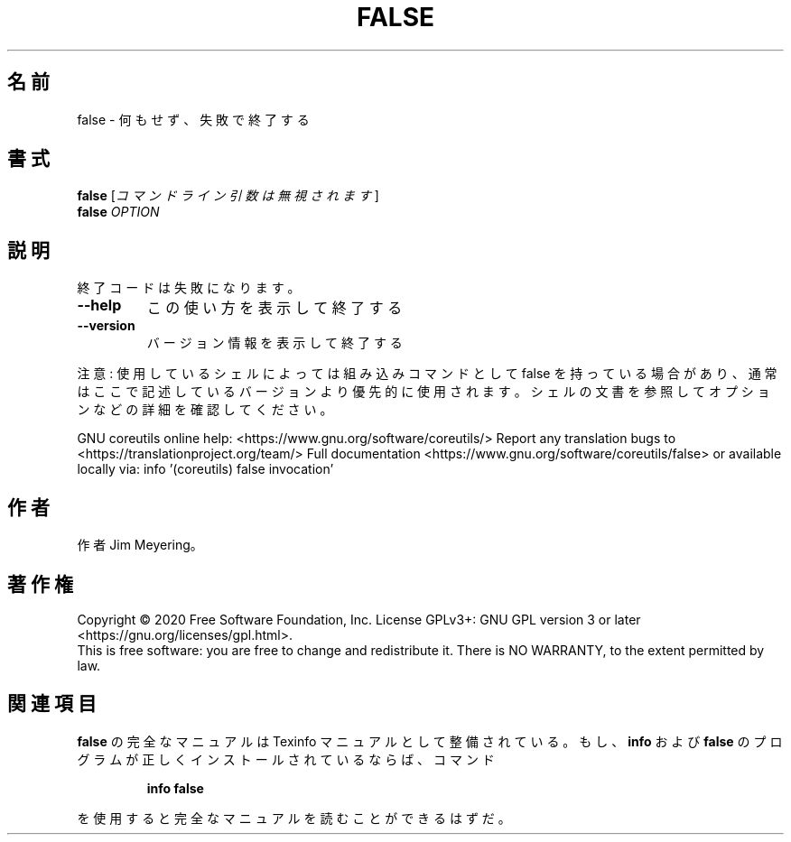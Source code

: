 .\" DO NOT MODIFY THIS FILE!  It was generated by help2man 1.47.13.
.TH FALSE "1" "2021年4月" "GNU coreutils" "ユーザーコマンド"
.SH 名前
false \- 何もせず、失敗で終了する
.SH 書式
.B false
[\fI\,コマンドライン引数は無視されます\/\fR]
.br
.B false
\fI\,OPTION\/\fR
.SH 説明
.\" Add any additional description here
.PP
終了コードは失敗になります。
.TP
\fB\-\-help\fR
この使い方を表示して終了する
.TP
\fB\-\-version\fR
バージョン情報を表示して終了する
.PP
注意: 使用しているシェルによっては組み込みコマンドとして false を持っている場合
があり、通常はここで記述しているバージョンより優先的に使用されます。シェルの
文書を参照してオプションなどの詳細を確認してください。
.PP
GNU coreutils online help: <https://www.gnu.org/software/coreutils/>
Report any translation bugs to <https://translationproject.org/team/>
Full documentation <https://www.gnu.org/software/coreutils/false>
or available locally via: info '(coreutils) false invocation'
.SH 作者
作者 Jim Meyering。
.SH 著作権
Copyright \(co 2020 Free Software Foundation, Inc.
License GPLv3+: GNU GPL version 3 or later <https://gnu.org/licenses/gpl.html>.
.br
This is free software: you are free to change and redistribute it.
There is NO WARRANTY, to the extent permitted by law.
.SH 関連項目
.B false
の完全なマニュアルは Texinfo マニュアルとして整備されている。もし、
.B info
および
.B false
のプログラムが正しくインストールされているならば、コマンド
.IP
.B info false
.PP
を使用すると完全なマニュアルを読むことができるはずだ。
